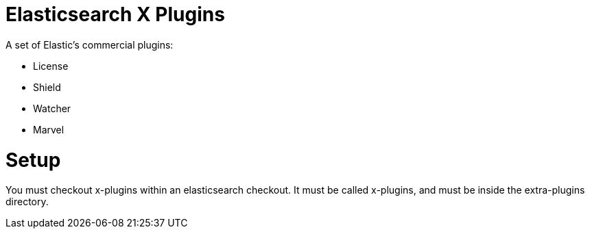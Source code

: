= Elasticsearch X Plugins

A set of Elastic's commercial plugins:

- License
- Shield
- Watcher
- Marvel

= Setup
You must checkout x-plugins within an elasticsearch checkout. It must be
called x-plugins, and must be inside the extra-plugins directory.
